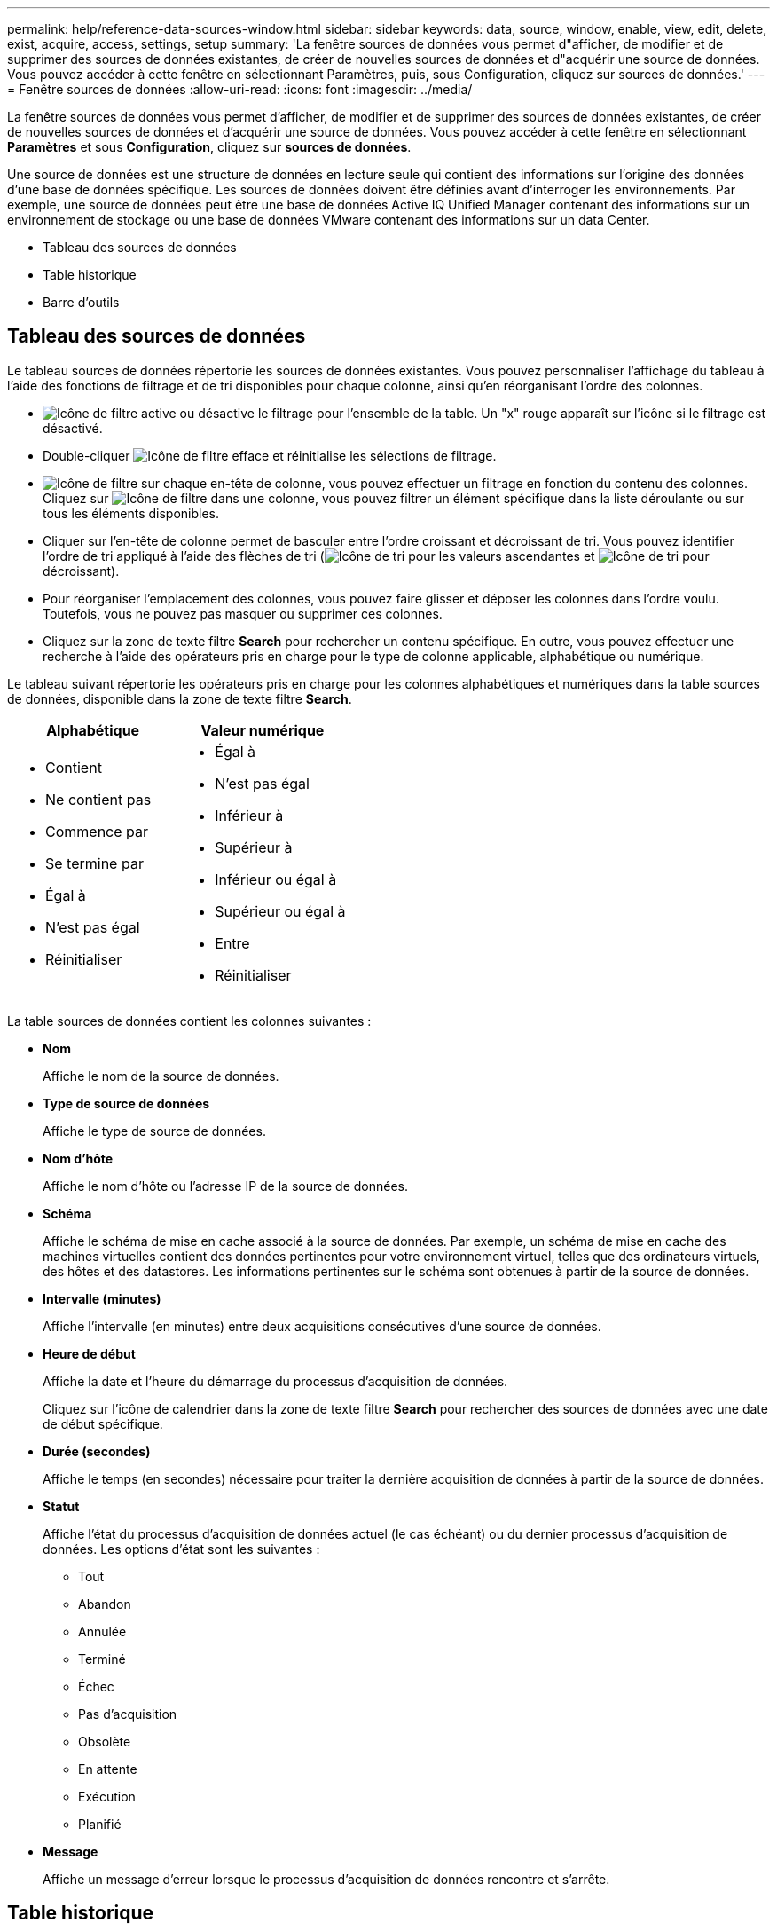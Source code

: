 ---
permalink: help/reference-data-sources-window.html 
sidebar: sidebar 
keywords: data, source, window, enable, view, edit, delete, exist, acquire, access, settings, setup 
summary: 'La fenêtre sources de données vous permet d"afficher, de modifier et de supprimer des sources de données existantes, de créer de nouvelles sources de données et d"acquérir une source de données. Vous pouvez accéder à cette fenêtre en sélectionnant Paramètres, puis, sous Configuration, cliquez sur sources de données.' 
---
= Fenêtre sources de données
:allow-uri-read: 
:icons: font
:imagesdir: ../media/


[role="lead"]
La fenêtre sources de données vous permet d'afficher, de modifier et de supprimer des sources de données existantes, de créer de nouvelles sources de données et d'acquérir une source de données. Vous pouvez accéder à cette fenêtre en sélectionnant *Paramètres* et sous *Configuration*, cliquez sur *sources de données*.

Une source de données est une structure de données en lecture seule qui contient des informations sur l'origine des données d'une base de données spécifique. Les sources de données doivent être définies avant d'interroger les environnements. Par exemple, une source de données peut être une base de données Active IQ Unified Manager contenant des informations sur un environnement de stockage ou une base de données VMware contenant des informations sur un data Center.

* Tableau des sources de données
* Table historique
* Barre d'outils




== Tableau des sources de données

Le tableau sources de données répertorie les sources de données existantes. Vous pouvez personnaliser l'affichage du tableau à l'aide des fonctions de filtrage et de tri disponibles pour chaque colonne, ainsi qu'en réorganisant l'ordre des colonnes.

* image:../media/filter_icon_wfa.gif["Icône de filtre"] active ou désactive le filtrage pour l'ensemble de la table. Un "x" rouge apparaît sur l'icône si le filtrage est désactivé.
* Double-cliquer image:../media/filter_icon_wfa.gif["Icône de filtre"] efface et réinitialise les sélections de filtrage.
* image:../media/wfa_filter_icon.gif["Icône de filtre"] sur chaque en-tête de colonne, vous pouvez effectuer un filtrage en fonction du contenu des colonnes. Cliquez sur image:../media/wfa_filter_icon.gif["Icône de filtre"] dans une colonne, vous pouvez filtrer un élément spécifique dans la liste déroulante ou sur tous les éléments disponibles.
* Cliquer sur l'en-tête de colonne permet de basculer entre l'ordre croissant et décroissant de tri. Vous pouvez identifier l'ordre de tri appliqué à l'aide des flèches de tri (image:../media/wfa_sortarrow_up_icon.gif["Icône de tri"] pour les valeurs ascendantes et image:../media/wfa_sortarrow_down_icon.gif["Icône de tri"] pour décroissant).
* Pour réorganiser l'emplacement des colonnes, vous pouvez faire glisser et déposer les colonnes dans l'ordre voulu. Toutefois, vous ne pouvez pas masquer ou supprimer ces colonnes.
* Cliquez sur la zone de texte filtre *Search* pour rechercher un contenu spécifique. En outre, vous pouvez effectuer une recherche à l'aide des opérateurs pris en charge pour le type de colonne applicable, alphabétique ou numérique.


Le tableau suivant répertorie les opérateurs pris en charge pour les colonnes alphabétiques et numériques dans la table sources de données, disponible dans la zone de texte filtre *Search*.

[cols="2*"]
|===
| Alphabétique | Valeur numérique 


 a| 
* Contient
* Ne contient pas
* Commence par
* Se termine par
* Égal à
* N'est pas égal
* Réinitialiser

 a| 
* Égal à
* N'est pas égal
* Inférieur à
* Supérieur à
* Inférieur ou égal à
* Supérieur ou égal à
* Entre
* Réinitialiser


|===
La table sources de données contient les colonnes suivantes :

* *Nom*
+
Affiche le nom de la source de données.

* *Type de source de données*
+
Affiche le type de source de données.

* *Nom d'hôte*
+
Affiche le nom d'hôte ou l'adresse IP de la source de données.

* *Schéma*
+
Affiche le schéma de mise en cache associé à la source de données. Par exemple, un schéma de mise en cache des machines virtuelles contient des données pertinentes pour votre environnement virtuel, telles que des ordinateurs virtuels, des hôtes et des datastores. Les informations pertinentes sur le schéma sont obtenues à partir de la source de données.

* *Intervalle (minutes)*
+
Affiche l'intervalle (en minutes) entre deux acquisitions consécutives d'une source de données.

* *Heure de début*
+
Affiche la date et l'heure du démarrage du processus d'acquisition de données.

+
Cliquez sur l'icône de calendrier dans la zone de texte filtre *Search* pour rechercher des sources de données avec une date de début spécifique.

* *Durée (secondes)*
+
Affiche le temps (en secondes) nécessaire pour traiter la dernière acquisition de données à partir de la source de données.

* *Statut*
+
Affiche l'état du processus d'acquisition de données actuel (le cas échéant) ou du dernier processus d'acquisition de données. Les options d'état sont les suivantes :

+
** Tout
** Abandon
** Annulée
** Terminé
** Échec
** Pas d'acquisition
** Obsolète
** En attente
** Exécution
** Planifié


* *Message*
+
Affiche un message d'erreur lorsque le processus d'acquisition de données rencontre et s'arrête.





== Table historique

La table Historique affiche dans l'en-tête le nom de la source de données sélectionnée dans la table Source de données et répertorie les détails de chaque processus d'acquisition de données pour la source de données sélectionnée. La liste des processus est mise à jour de manière dynamique au fur et à mesure que les processus d'acquisition des données se produisent. Vous pouvez personnaliser l'affichage du tableau à l'aide des fonctions de filtrage et de tri disponibles pour chaque colonne, ainsi qu'en réorganisant l'ordre des colonnes.

* image:../media/filter_icon_wfa.gif["Icône de filtre"] active ou désactive le filtrage pour l'ensemble de la table. Un "x" rouge apparaît sur l'icône si le filtrage est désactivé.
* Double-cliquer image:../media/filter_icon_wfa.gif["Icône de filtre"] efface et réinitialise les sélections de filtrage.
* image:../media/wfa_filter_icon.gif["Icône de filtre"] sur chaque en-tête de colonne, vous pouvez effectuer un filtrage en fonction du contenu des colonnes. Cliquez sur image:../media/wfa_filter_icon.gif["Icône de filtre"] dans une colonne, vous pouvez filtrer un élément spécifique dans la liste déroulante ou sur tous les éléments disponibles.
* Cliquer sur l'en-tête de colonne permet de basculer entre l'ordre croissant et décroissant de tri. Vous pouvez identifier l'ordre de tri appliqué à l'aide des flèches de tri (image:../media/wfa_sortarrow_up_icon.gif["Icône de tri"] pour les valeurs ascendantes et image:../media/wfa_sortarrow_down_icon.gif["Icône de tri"] pour décroissant).
* Pour réorganiser l'emplacement des colonnes, vous pouvez faire glisser et déposer les colonnes dans l'ordre voulu. Toutefois, vous ne pouvez pas masquer ou supprimer ces colonnes.
* Cliquez sur la zone de texte filtre *Search* pour rechercher un contenu spécifique. En outre, vous pouvez effectuer une recherche à l'aide des opérateurs pris en charge pour le type de colonne applicable, alphabétique ou numérique.


Le tableau suivant répertorie les opérateurs pris en charge pour les colonnes alphabétiques et numériques dans la table Historique, disponible dans la zone de texte filtre *Search*.

[cols="2*"]
|===
| Alphabétique | Valeur numérique 


 a| 
* Contient
* Ne contient pas
* Commence par
* Se termine par
* Égal à
* N'est pas égal
* Réinitialiser

 a| 
* Égal à
* N'est pas égal
* Inférieur à
* Supérieur à
* Inférieur ou égal à
* Supérieur ou égal à
* Entre
* Réinitialiser


|===
La table Historique contient les colonnes suivantes :

* *ID*
+
Affiche le numéro d'identification du processus d'acquisition de données.

+
Le numéro d'identification est unique et est attribué par le serveur lorsqu'il démarre le processus d'acquisition des données.

* *Heure de début*
+
Affiche la date et l'heure du démarrage du processus d'acquisition de données.

+
Cliquez sur l'icône de calendrier dans la zone de texte filtre *Search* pour rechercher les processus d'acquisition de données lancés à une date spécifique.

* *Durée (secondes)*
+
Affiche la durée (en secondes) du dernier processus d'acquisition à partir de la source de données.

* *Acquisition planifiée*
+
Affiche la date et l'heure planifiées pour le processus d'acquisition des données.

+
Cliquez sur l'icône de calendrier dans la zone de texte filtre *Search* pour rechercher les acquisitions de données programmées pour une date spécifique.

* *Type de planification*
+
Affiche le type d'horaire. Les types de planification sont les suivants :

+
** Tout
** Immédiate
** Récurrent
** Inconnu


* *Statut*
+
Affiche l'état du processus d'acquisition de données actuel (le cas échéant) ou du dernier processus d'acquisition de données. Les options d'état sont les suivantes :

+
** Tout
** Abandon
** Annulée
** Terminé
** Échec
** Obsolète
** En attente
** Exécution
** Planifié
** Pas d'acquisition


* *Message*
+
Affiche un message sur l'erreur qui s'est produite pendant le processus d'acquisition de données, lorsque le processus a été arrêté et n'a pas pu continuer.





== Barre d'outils

La barre d'outils se trouve au-dessus des en-têtes de colonne de la table sources de données. Vous pouvez utiliser les icônes de la barre d'outils pour effectuer diverses actions. Vous pouvez également effectuer ces opérations en cliquant avec le bouton droit de la souris dans la fenêtre.

* *image:../media/new_wfa_icon.gif["Nouvelle icône"] (Nouveau)*
+
Ouvre la boîte de dialogue Nouvelle source de données, qui permet d'ajouter une nouvelle source de données.

* *image:../media/edit_wfa_icon.gif["Icône Modifier"] (Modifier)*
+
Ouvre la boîte de dialogue Modifier la source de données, qui permet de modifier la source de données sélectionnée.

* *image:../media/delete_wfa_icon.gif["Icône Supprimer"] (Supprimer)*
+
Ouvre la boîte de dialogue de confirmation Supprimer la source de données, qui permet de supprimer la source de données sélectionnée.

* *image:../media/acquire_now_wfa_icon.gif["Icône acquérir maintenant"] (Acquérir maintenant)*
+
Lance le processus d'acquisition pour la source de données sélectionnée.

* *image:../media/reset_scheme_wfa_icon.gif["Icône de réinitialisation du schéma"] (Schéma de réinitialisation)*
+
Ouvre la boîte de dialogue de confirmation de réinitialisation du schéma. Cette boîte de dialogue vous permet de réinitialiser le stockage du cache pour le schéma sélectionné. Le cache est réinitialisé lors du processus d'acquisition de données suivant.

+

IMPORTANT: Le processus de réinitialisation supprime toutes les données mises en cache, y compris toutes les tables. L'intégralité du cache est créée à partir du démarrage lors du prochain processus d'acquisition des données.


